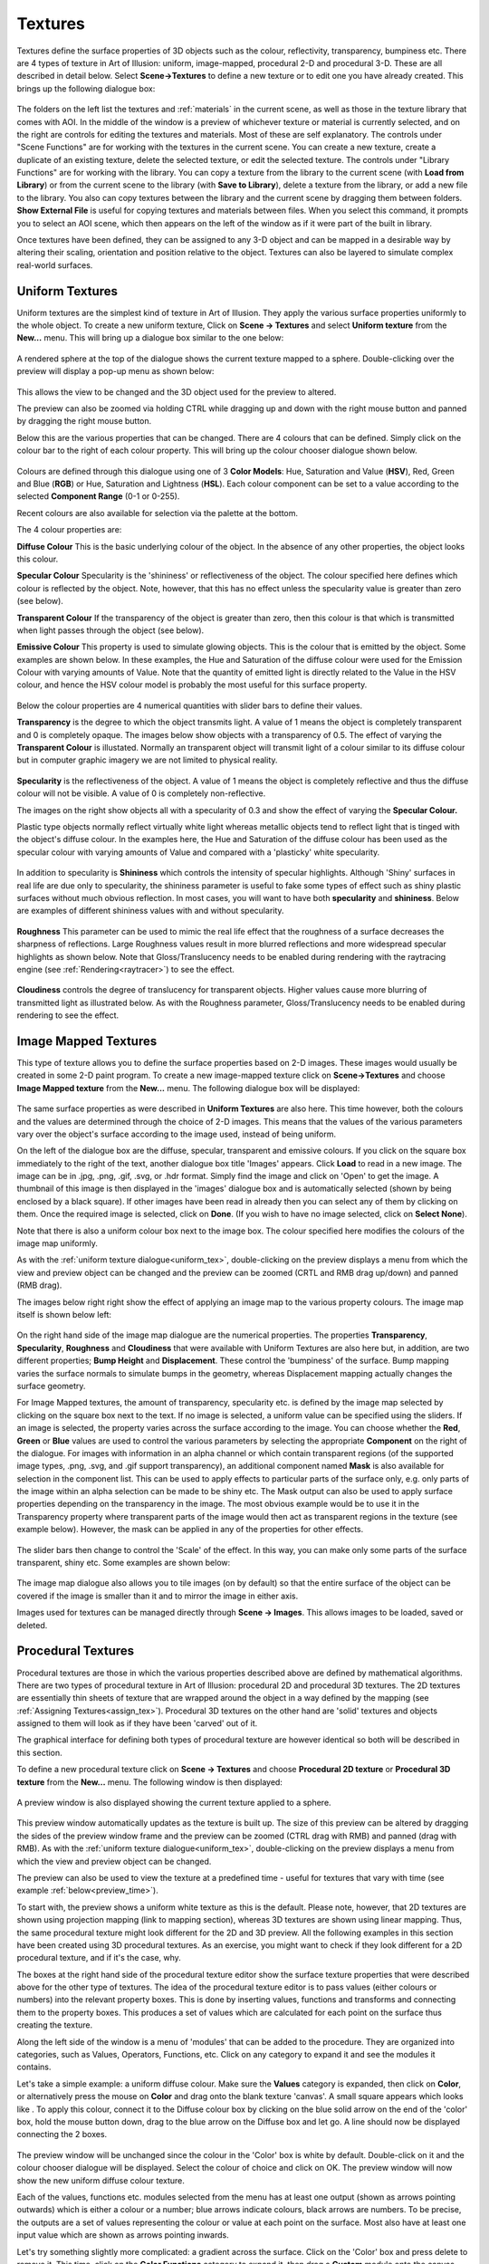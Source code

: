 .. _textures:

Textures
********

Textures define the surface properties of 3D objects such as the colour, reflectivity, transparency, bumpiness etc.
There are 4 types of texture in Art of Illusion: uniform, image-mapped, procedural 2-D and procedural 3-D. These are all
described in detail below. Select **Scene->Textures** to define a new texture or to edit one you have already created.
This brings up the following dialogue box:

.. figure:: textures/textures_dial.png

The folders on the left list the textures and :ref:`materials` in the current scene, as well as those in the texture library
that comes with AOI. In the middle of the window is a preview of whichever texture or material is currently selected,
and on the right are controls for editing the textures and materials. Most of these are self explanatory. The controls
under "Scene Functions" are for working with the textures in the current scene. You can create a new texture, create a
duplicate of an existing texture, delete the selected texture, or edit the selected texture. The controls under "Library
Functions" are for working with the library. You can copy a texture from the library to the current scene (with **Load
from Library**) or from the current scene to the library (with **Save to Library**), delete a texture from the library,
or add a new file to the library. You also can copy textures between the library and the current scene by dragging them
between folders. **Show External File** is useful for copying textures and materials between files. When you select this
command, it prompts you to select an AOI scene, which then appears on the left of the window as if it were part of the
built in library.

Once textures have been defined, they can be assigned to any 3-D object and can be mapped in a desirable way by altering
their scaling, orientation and position relative to the object. Textures can also be layered to simulate complex
real-world surfaces.

.. _uniform_tex:

Uniform Textures
================

Uniform textures are the simplest kind of texture in Art of Illusion. They apply the various surface properties
uniformly to the whole object. To create a new uniform texture, Click on **Scene -> Textures** and select **Uniform
texture** from the **New...** menu. This will bring up a dialogue box similar to the one below:

.. figure:: textures/uniform_texture_dial.jpg

A rendered sphere at the top of the dialogue shows the current texture mapped to a sphere. Double-clicking over the
preview will display a pop-up menu as shown below:

.. figure:: textures/texture_popup.jpg

This allows the view to be changed and the 3D object used for the preview to altered.

The preview can also be zoomed via holding CTRL while dragging up and down with the right mouse button and panned by
dragging the right mouse button.

Below this are the various properties that can be changed. There are 4 colours that can be defined. Simply click on the
colour bar to the right of each colour property. This will bring up the colour chooser dialogue shown below.

.. _colour_chooser:

.. figure:: textures/colour_chooser.jpg

Colours are defined through this dialogue using one of 3 **Color Models**: Hue, Saturation and Value (**HSV**), Red,
Green and Blue (**RGB**) or Hue, Saturation and Lightness (**HSL**). Each colour component can be set to a value
according to the selected **Component Range** (0-1 or 0-255).

Recent colours are also available for selection via the palette at the bottom.

The 4 colour properties are:

**Diffuse Colour** This is the basic underlying colour of the object. In the absence of any other properties, the object
looks this colour.

**Specular Colour** Specularity is the 'shininess' or reflectiveness of the object. The colour specified here defines
which colour is reflected by the object. Note, however, that this has no effect unless the specularity value is greater
than zero (see below).

**Transparent Colour** If the transparency of the object is greater than zero, then this colour is that which is
transmitted when light passes through the object (see below).

**Emissive Colour** This property is used to simulate glowing objects. This is the colour that is emitted by the object.
Some examples are shown below. In these examples, the Hue and Saturation of the diffuse colour were used for the
Emission Colour with varying amounts of Value. Note that the quantity of emitted light is directly related to the Value
in the HSV colour, and hence the HSV colour model is probably the most useful for this surface property.

.. figure:: textures/emissive.jpg

Below the colour properties are 4 numerical quantities with slider bars to define their values.

**Transparency** is the degree to which the object transmits light. A value of 1 means the object is completely
transparent and 0 is completely opaque. The images below show objects with a transparency of 0.5. The effect of varying
the **Transparent Colour** is illustated. Normally an transparent object will transmit light of a colour similar to its
diffuse colour but in computer graphic imagery we are not limited to physical reality.

.. figure:: textures/trans_colours.jpg

**Specularity** is the reflectiveness of the object. A value of 1 means the object is completely reflective and thus the
diffuse colour will not be visible. A value of 0 is completely non-reflective.

The images on the right show objects all with a specularity of 0.3 and show the effect of varying the **Specular
Colour.**

Plastic type objects normally reflect virtually white light whereas metallic objects tend to reflect light that is
tinged with the object's diffuse colour. In the examples here, the Hue and Saturation of the diffuse colour has been
used as the specular colour with varying amounts of Value and compared with a 'plasticky' white specularity.

.. figure:: textures/spec_colour.jpg

In addition to specularity is **Shininess** which controls the intensity of specular highlights. Although 'Shiny'
surfaces in real life are due only to specularity, the shininess parameter is useful to fake some types of effect such
as shiny plastic surfaces without much obvious reflection. In most cases, you will want to have both **specularity** and
**shininess**. Below are examples of different shininess values with and without specularity.

.. figure:: textures/spec&shine.jpg

**Roughness** This parameter can be used to mimic the real life effect that the roughness of a surface decreases the
sharpness of reflections. Large Roughness values result in more blurred reflections and more widespread specular
highlights as shown below. Note that Gloss/Translucency needs to be enabled during rendering with the raytracing engine
(see :ref:`Rendering<raytracer>`) to see the effect.

.. figure:: textures/roughness.jpg

**Cloudiness** controls the degree of translucency for transparent objects. Higher values cause more blurring of
transmitted light as illustrated below. As with the Roughness parameter, Gloss/Translucency needs to be enabled during
rendering to see the effect.

.. figure:: textures/cloudiness.jpg

.. _image_tex:

Image Mapped Textures
=====================

This type of texture allows you to define the surface properties based on 2-D images. These images would usually be
created in some 2-D paint program. To create a new image-mapped texture click on **Scene->Textures** and choose **Image
Mapped texture** from the **New...** menu. The following dialogue box will be displayed:

.. figure:: textures/image_map_dial.jpg

The same surface properties as were described in **Uniform Textures** are also here. This time however, both the colours
and the values are determined through the choice of 2-D images. This means that the values of the various parameters
vary over the object's surface according to the image used, instead of being uniform.

On the left of the dialogue box are the diffuse, specular, transparent and emissive colours. If you click on the square
box immediately to the right of the text, another dialogue box title 'Images' appears. Click **Load** to read in a new
image. The image can be in .jpg, .png, .gif, .svg, or .hdr format. Simply find the image and click on 'Open' to get the
image. A thumbnail of this image is then displayed in the 'images' dialogue box and is automatically selected (shown by
being enclosed by a black square). If other images have been read in already then you can select any of them by clicking
on them. Once the required image is selected, click on **Done**. (If you wish to have no image selected, click on
**Select None**).

Note that there is also a uniform colour box next to the image box. The colour specified here modifies the colours of
the image map uniformly.

As with the :ref:`uniform texture dialogue<uniform_tex>`, double-clicking on the preview displays a menu from which the
view and preview object can be changed and the preview can be zoomed (CRTL and RMB drag up/down) and panned (RMB drag).

The images below right right show the effect of applying an image map to the various property colours. The image map
itself is shown below left:

.. figure:: textures/image_map_colors.jpg

On the right hand side of the image map dialogue are the numerical properties. The properties **Transparency**,
**Specularity**, **Roughness** and **Cloudiness** that were available with Uniform Textures are also here but, in
addition, are two different properties; **Bump Height** and **Displacement**. These control the 'bumpiness' of the
surface. Bump mapping varies the surface normals to simulate bumps in the geometry, whereas Displacement mapping
actually changes the surface geometry.

.. _mask:

For Image Mapped textures, the amount of transparency, specularity etc. is defined by the image map selected by clicking
on the square box next to the text. If no image is selected, a uniform value can be specified using the sliders. If an
image is selected, the property varies across the surface according to the image. You can choose whether the **Red**,
**Green** or **Blue** values are used to control the various parameters by selecting the appropriate **Component** on
the right of the dialogue. For images with information in an alpha channel or which contain transparent regions (of the
supported image types, .png, .svg, and .gif support transparency), an additional component named **Mask** is also
available for selection in the component list. This can be used to apply effects to particular parts of the surface
only, e.g. only parts of the image within an alpha selection can be made to be shiny etc. The Mask output can also be
used to apply surface properties depending on the transparency in the image. The most obvious example would be to use it
in the Transparency property where transparent parts of the image would then act as transparent regions in the texture
(see example below). However, the mask can be applied in any of the properties for other effects.

.. figure:: textures/mask_example.jpg

The slider bars then change to control the 'Scale' of the effect. In this way, you can make only some parts of the
surface transparent, shiny etc. Some examples are shown below:

.. figure:: textures/image_map_values.jpg

The image map dialogue also allows you to tile images (on by default) so that the entire surface of the object can be
covered if the image is smaller than it and to mirror the image in either axis.

.. _images:

Images used for textures can be managed directly through **Scene -> Images**. This allows images to be loaded, saved or
deleted.

.. _proc_tex:

Procedural Textures
===================

Procedural textures are those in which the various properties described above are defined by mathematical algorithms.
There are two types of procedural texture in Art of Illusion: procedural 2D and procedural 3D textures. The 2D textures
are essentially thin sheets of texture that are wrapped around the object in a way defined by the mapping (see
:ref:`Assigning Textures<assign_tex>`). Procedural 3D textures on the other hand are 'solid' textures and objects
assigned to them will look as if they have been 'carved' out of it.

The graphical interface for defining both types of procedural texture are however identical so both will be described in
this section.

To define a new procedural texture click on **Scene -> Textures** and choose **Procedural 2D texture** or **Procedural
3D texture** from the **New...** menu. The following window is then displayed:

.. figure:: textures/proc_texture_intfc.png

A preview window is also displayed showing the current texture applied to a sphere.

.. figure:: textures/tex_proc_def_prev.png

This preview window automatically updates as the texture is built up. The size of this preview can be altered by
dragging the sides of the preview window frame and the preview can be zoomed (CTRL drag with RMB) and panned (drag with
RMB). As with the :ref:`uniform texture dialogue<uniform_tex>`, double-clicking on the preview displays a menu from
which the view and preview object can be changed.

The preview can also be used to view the texture at a predefined time - useful for textures that vary with time (see
example :ref:`below<preview_time>`).

To start with, the preview shows a uniform white texture as this is the default. Please note, however, that 2D textures
are shown using projection mapping (link to mapping section), whereas 3D textures are shown using linear mapping. Thus,
the same procedural texture might look different for the 2D and 3D preview. All the following examples in this section
have been created using 3D procedural textures. As an exercise, you might want to check if they look different for a 2D
procedural texture, and if it's the case, why.

The boxes at the right hand side of the procedural texture editor show the surface texture properties that were
described above for the other type of textures. The idea of the procedural texture editor is to pass values (either
colours or numbers) into the relevant property boxes. This is done by inserting values, functions and transforms and
connecting them to the property boxes. This produces a set of values which are calculated for each point on the surface
thus creating the texture.

Along the left side of the window is a menu of 'modules' that can be added to the procedure. They are organized into
categories, such as Values, Operators, Functions, etc. Click on any category to expand it and see the modules it
contains.

Let's take a simple example: a uniform diffuse colour. Make sure the **Values** category is expanded, then click on
**Color**, or alternatively press the mouse on **Color** and drag onto the blank texture 'canvas'. A small square
appears which looks like |textures/proc_tex_color.jpg|. To apply this colour, connect it to the Diffuse colour box by
clicking on the blue solid arrow on the end of the 'color' box, hold the mouse button down, drag to the blue arrow on
the Diffuse box and let go. A line should now be displayed connecting the 2 boxes.

.. figure:: textures/proc_tex_color_diff.jpg

The preview window will be unchanged since the colour in the 'Color' box is white by default. Double-click on it and
the colour chooser dialogue will be displayed. Select the colour of choice and click on OK. The preview window will now
show the new uniform diffuse colour texture.

Each of the values, functions etc. modules selected from the menu has at least one output (shown as arrows pointing
outwards) which is either a colour or a number; blue arrows indicate colours, black arrows are numbers. To be precise,
the outputs are a set of values representing the colour or value at each point on the surface. Most also have at least
one input value which are shown as arrows pointing inwards.

Let's try something slightly more complicated: a gradient across the surface. Click on the 'Color' box and press delete
to remove it. This time, click on the **Color Functions** category to expand it, then drag a **Custom** module onto the
canvas. This produces a colour map.

.. figure:: textures/proc_tex_col_map.jpg

Connect the output of this to the Diffuse property box. The preview now shows a black sphere. This is because the
colour chosen from this colour map depends on the input black solid arrow of this box. If you click and hold on this
arrow, you will see that it says Index (0) meaning that the colour map function requires an index and the default for
this is 0 which corresponds to black in the colour map. To get a gradient, we need the colour selected from this map to
vary according to its spatial position. So, if the gradient is going to run in the X direction, we need to input X to
the colour map box. Expand the **Values** category and insert an **X** module. The output from this box is the x value
of each particular point on the surface. Connect this output to the input of the colour map and the preview window will
now show a gradient as shown below:

.. figure:: textures/pt_gradient.png

If we had connected a **Y** box to this, we would have got a gradient in the y-direction. What if we wanted a gradient
diagonally? In this case, we need to feed **(X+Y)** to the input of the color map. Select both X and Y from the
**Values** menu. To perform an addition, we need to insert an **Add** module from the **Operators** category. Then
connect the outputs of the X and Y boxes to the input arrow of the **Add** box, and the output of the **Add** box to the
input of the color map as shown on the right:

There is another way we could have achieved this. Under the **Functions** category is a powerful function called
**Expression**. Select this and double-click on it. This function allows the entry of any mathematical expression of
x,y,z, time and the box inputs. Enter 'x+y' in the box and click OK. Connect the output of this box to the gradient and
the same effect is achieved. This is also shown on the right:

.. figure:: textures/pt_xy_gradient.png

Let's look now in more detail at the values, functions and transforms available.

.. _Values:

**Values**

This is the **Values** menu.

.. figure:: textures/proc_tex_values_menu.png

Most of the entries here are self-explanatory:

**Number** inserts a box with a single constant number. Double-click to change the value.

**Color** inserts a single constant colour box. Double-click to bring up the colour chooser dialogue to change the
colour.

**X**, **Y** and **Z** simply bring up boxes with the x,y,and z values at each point on the surface. For procedural 2D
textures, Z is zero.

**Time** This inserts a box, the output of which is the time value. In animations, this value will change and thus
textures, themselves, can be :ref:`animated<anim_textures>`.

.. _view_angle:

**View Angle** This module can be used to vary surface properties of an object depending on the angle between the camera
and the point on the surface. It has uses in simulating Fresnel effects where the specularity is less at near normal
angles of incidence and increases at glancing angles. The **View Angle** module outputs the Cosine of the angle of
incidence and the example below shows how it can be used to generate a Fresnel effect: In this example, the procedural
texture shown below left was used to make the left vase more 'plasticky' by enhancing reflections at glancing angles.
The metallic vase on the right has a higher specularity which is also applied uniformly.

.. figure:: textures/view_angle_proc_ex.jpg

.. figure:: textures/fresnel.jpg

This module has many other uses, one of which is a simple 'toon' texture as shown below:

.. figure:: textures/toon_tex.jpg

.. figure:: textures/ele_toon.jpg

**Parameter** This allows textures to be dependent on user-defined parameters which can be specified when mapping the
texture indivually for objects and even for particular parts of objects. See :ref:`Texture Parameters<tex_param>` for
more details.

.. _comment:

**Comment** Thus module is purely a text box allowing comments to be placed in the procedure, e.g. to describe parts of
the procedure as shown in the example below:

.. figure:: textures/pt_comment_ex.png

**Operators**

This is the **Operators** menu.

.. figure:: textures/proc_tex_operators_menu.png

These are standard mathematical operators:

**Add, Subtract, Multiply, Divide** These boxes each have 2 inputs which are added, subtracted (bottom input from top
input),multiplied together or divided (top divided by bottom) depending on the operation selected.

**Power** The output of this is the left input to the power of the exponent (top input).

**Mod** has 2 inputs, the dataset to be operated on and a Modulus value. It returns the remainder of dividing the
dataset input by the Modulus, e.g if the input was 5 and the Modulus was 4, the output would be the remainder of
dividing 5 by 4 which equals 1.

**Greater Than** returns 1 if the top input is greater than the bottom and 0 otherwise.

**Min, Max** Both of these have 2 inputs. They are compared and the minimum or maximum respectively is returned as the
output.

.. _Functions:

**Functions**

This is the **Functions** menu.

.. figure:: textures/proc_tex_functions_menu.png

These entries are applied to numerical values to modify them in various ways:

**Expression** allows the entry of any mathematical expression of *x, y, z, t* (representing time) and any of 3 inputs
to the box. The inputs are identified as input1, input2 and *input3*.

Expressions can use the following mathematical operations: +,-,/(division),*(multiplication), ^(to the power
of),%(modulus) and can contain the following functions: **sin(a)**: sine of a, **cos(a)**: cosine of a, **sqrt(a)**:
square root of a, **abs(a)**: absolute value of a, **log(a)**: natural logarithm of a, **exp(a)**: e to the a power
(same as e^a), min(a, b): minimum of a and b, **max(a, b)**: maximum of a and b, **pow(a, b)**: a to the b power (same
as a^b), **angle(a, b)**: the angle formed by a right triangle with sides a and b, **bias(a, b)**: the Bias function
with a bias of b, **gain(a, b)**: the Gain function with a gain of b. The constants, **pi** and **e** are also
recognised.

**Custom** allows a curve to be drawn relating the output to the input. New points can be added by clicking on the graph
and existing points can be moved by clicking and dragging. The curve can be smoothed by checking the appropriate box. In
addition, the function can be made periodic, i.e. it repeats itself forever outside the 0-1 range. Otherwise, input
values less than 0 produce the same output as an input of 0 and input values greater than 1 give the same outputs are
input values of 1.

**Scale/Shift** multiplies the input value by a constant value and adds an offset value. Double-click on the box to
alter both these values.

**Abs** returns the absolute value of the input, i.e. if the input is greater than 0, there is no change, if the input
is negative, the positive value is returned (e.g. -5 becomes +5).

**Blur** Produces a blurring effect. There are 2 inputs: one is the set of values that you want to apply the operation
to, the other is a value defining the amount of blurring. More accurately, this second value is the range over which the
smoothing is performed.

**Clip** This function limits the input to be within a range specified by double-clicking the box. Input values between
the limits are unchanged, values less than the minimum are set equal to the minimum, and inputs greater than the maximum
are set equal to the maximum.

**Interpolate** outputs a value based on 3 inputs. Value 1 and value 2 (top and bottom inputs) specify the maximum and
minimum and the fraction input determines the value between the min and max. For example, if the fraction was 0.5, the
output would be half-way between the extremes, if it was 0.25, the output would be a quarter of the way between them
etc.

**Sine, Cosine, Square Root, Exponential, Log** These are straightforward mathematical expressions with a single input
and output. The inputs for Sine and Cosine are in radians. The Log module is a natural (i.e. to the base e) logarithm.

**Bias** This module calculates Ken Perlin's Bias function. Given an input value between 0 and 1, it calculates an
output value which is also between 0 and 1 according to: y(x) = x^(log(B)/log(0.5)) where the input value x and bias B
correspond to the two input ports. If B=0.5, then y(x)=x. Values of B less than 0.5 push the output toward smaller
values, while values of B greater than 0.5 push the output toward larger values.

**Gain** This module calculates Ken Perlin's Gain function. Given an input value between 0 and 1, it calculates an
output value which is also between 0 and 1 according to: y(x) = Bias(2*x, 1-G)/2 if x-1.5 where the input value x and
gain G correspond to the two input ports, and Bias(x, B) is the Bias function described above. If G=0.5, then y(x)=x.
Values of G less than 0.5 smooth the input by pushing the output toward 0.5, while values of G greater than 0.5 sharpen
the input by pushing the output toward 0 or 1.

**Random** This is a one-dimensional random noise pattern. It has 2 inputs, one of which is the dimension over which the
random noise is applied and the other is the amount of noise. The input dimension is *time* by default as this function
is most commonly used to vary position/rotation during an animation. This function could, however, be used to create
random patterns in space or, indeed, to apply random variations to texture patterns. Also, similarly to some of the
**Patterns** described below, double-clicking the Random module allows the Amplitude and number of Octaves to be
specified. See the description of the :ref:`Noise<patterns>` pattern below for more details of these parameters.

.. _Colour_Functions:

Color Functions

This is the **Color Functions** menu.

.. figure:: textures/proc_tex_colour_func_menu.png

These functions are used to create or change colour values in various ways:

**Custom** As we have already seen, this is used to creat colour maps from which colours are selected depending on the
input numbers. The default colour map has black at one end and white at the other. Double-click on the colour bar box to
edit it as shown below. To change a colour, click on the small arrow beneath it on the bar - the arrow will turn
red to show it is selected. Then click on the colour square which will display the colour chooser dialogue to enable a
new colour to be selected. Colours can be added to the colour map by clicking on **Add**. This creates a new arrow on
the bar which can be coloured as required. The positions of the colour along the bar can be altered either by dragging
the arrows to the required place or by entering a number between 0 and 1 into the **Value** box. The colour map can be
made periodic by checking the appropriate box. This means that the colour map repeats itself indefinitely for all points
on the surface. If not selected, then parts of the surface outside the map will be a uniform colour the same as the
appropriate end of the colour bar.

.. figure:: textures/pt_bw_colourmap.jpg

**Blend** is another way of defining a colour from a range. It takes 2 input colours and blends them according to the
numerical input. The important difference between this and the custom colour function is that the colours are inputs
are can thus be created by other functions. This is a simple example where one of the colour inputs is a fixed red
colour and the other is a colour selected from a custom colour map. The function selecting the colour from the map is
simply Y so this would create a gradient in the Y direction. The colour selected and fed into the blend function thus
varies from white to black depending on the Y position. This then gets mixed with red according to the X position which
is the function fed into the Blend colour function. Obviously much more complicated functions can be defined.

.. figure:: textures/blend_ex.jpg

**Add, Subtract, Multiply** are simple functions that take 2 colour inputs and perform the appropriate mathematical
operation on their RGB components.

**Lighter, Darker** Both these functions take 2 colour inputs and output whichever of the 2 colours is lighter or
darker. This is determined by the luminance component of the CIE XYZ color system.

.. _colour_scale:

**Scale** allows the input colour to be scaled by a numerical input. Each component of the input colour is multipled by
the input number. One somewhat hidden feature of the colour **Scale** module is that it can be used to increase
properties such as Specularity, Shininess, Transparency etc beyond their normal maximum value of 1. This is done by
scaling the appropriate colour (i.e. **Specular Color** for Specularity and Shininess, **Transparent Color** for
Transparency) by numbers greater than 1. The resulting property value is the product of the scaled colour value and the
**Number** input to the property. An example is shown below: In the left hand image, the Specular Color is white (i.e.
Hue-0, Saturation-0 and Value of 1) and the Shininess is set to 1. The overall Shininess is then the product, i.e 1 x 1
= 1. The right hand image uses the **Scale** module to increase the Specular Color Value to 20; the product is thus 1 x
20 = 20 and the result is a much (artifically) brigher specular highlight which could, for example, be used as a
cartoon-like shiny texture.

.. figure:: textures/color_scale_ex1.jpg

Another use is with emissive textures; the **Scale** can be used in a similar way to increase the light produced by an
emissive object when rendered with Global Illumination. The image below shows the effect of applying the colour
**Scale** module to the **Emissive Color**; the numerical inputs to the **Scale** module being 1,2,5 and 10
respectively: The image was rendered with :ref:`Photon Mapping<photon_mapping>` for Global Illumination.

.. figure:: textures/glow_balls_PM.jpg

**RGB** This module allows Red, Green and Blue components to be determined via numerical inputs. is a seemingly simple
function, its power lies in the fact that the components are inputs and can therefore be calculated by other function
combinations. In the example on the right, the Red component is determined from a :ref:`Noise<patterns>` module, the
Green component is obtained from a :ref:`Wood<patterns>` pattern and the Blue component is dependent on the View Angle
to the :ref:`Power<Functions>` of 3.

.. figure:: textures/pt_rgb.jpg

**HSV** As with the RGB module, this function has 3 numerical inputs; one for each of the colour components. This time
the Hue, Saturation and Value components can be controlled via numerical inputs as shown in the simple example on the
right in which the Hue is determined by the x-position.

.. figure:: textures/pt_hsv.jpg

.. _HLS:

**HLS** As with the previous two modules, this function has 3 numerical inputs; one for each of the colour components.
This time the Hue, Lightness and Saturation components can be controlled as shown on the example on the right in which
the Lightness varies sinusoidally and the Saturation is determined from a scaled Cells pattern.

.. figure:: textures/pt_hls.jpg

.. _Transforms:

**Transforms**

The modules in this menu perform transformations on the co-ordinate system. This is the **Transforms** menu:

.. figure:: textures/proc_tex_transforms_menu.png

**Linear**

This module allows scaling, rotation and translation of x, y or z. Double-clicking on the box brings up a dialogue
allowing entry of the relevant transformation parameters.

An example is shown below. Here is the same basic texture we had in the HSV example above. The X output of the
linear transform is fed into the Hue component of the HSV colour function. With the default transformation settings,
this would result in the same texture as before. However, a scaling factor of 5 has been entered in the x column and a
45 degree rotation has been applied in the z-axis to produce the modified texture seen.

.. figure:: textures/pt_lin_trans.jpg

**Polar**

The polar module transforms the linear co-ordinate system of x and y to the polar co-ordinate system defined by r
(radial distance) and theta (angle). An example is shown below.

.. figure:: textures/pt_polar_ex.jpg

The top example shows the result of feeding the r co-ordinate into the Hue of the HSV function producing a pattern where
the colour is the same for points at the same distance from the centre, thereby producing rings of colour.

Similarly with the theta co-ordinate, points at the same angle have the same colour as shown in the lower image.

**Spherical**

This transforms the linear co-ordinate system to a spherical coordinate system.

The example below shows an example using the Grid pattern (see below). This is used to select a colour from the
custom colour function giving the result in the upper image.

Applying a spherical transfrom to the co-ordinate system before the Grid pattern produces the lower image.

.. figure:: textures/pt_spher_trans.jpg

**Jitter**

This transform keeps a linear co-ordinate system but applies a random jittering effect. Double-clicking on the box
displays a dialogue allowing control of the amplitude of the jitter and the range over which the jittering takes place.

In the example below, we have the texture used as an example above under 'Polar'. This ordinarily produces a set
of rings of different colours. This time, however, a jitter has been applied to the x and y co-ordinates of amplitude
0.5. The top image shows the effect with a scale of 1 and the lower image shows what happens when this scale is reduced.

.. figure:: textures/jitter_ex.jpg

.. _patterns:

**Patterns**

.. figure:: textures/proc_tex_patterns_menu.png

There are several pre-defined texture patterns in Art of Illusion accessible through the **Patterns** menu as shown
above. Each pattern has 3 inputs for x, y and z coordinates.

Below we will look at each colour pattern and its variations. In each case, the output from the pattern box has been fed
into the default custom colour function and then into the Diffuse property box.

**Noise**

This module creates a fractal noise pattern using Stefan Gustavson's implementation of Ken Perlin's Simplex noise
function.  For technical details see `here <http://staffwww.itn.liu.se/%7Estegu/simplexnoise/simplexnoise.pdf>`_. Each
octave has twice the frequency of the previous octave. You can specify the number of octaves to use, and the amplitude
of the first octave by double-clicking on the noise box. The amplitude of each higher octave is obtained by multiplying
the amplitude of the preceding octave by the value of the noise input port (which is typically between 0 and 1, although
this is not strictly required). Because this is an input port rather than a parameter, it does not need to be a
constant. This is very useful for creating noise patterns whose character varies over the surface of an object.

The noise function is scaled so that output values will typically be between 0 and 1. Depending on the values of the
parameters and the noise input, however, the output value may sometimes go outside this range.

Some examples are given below:

.. figure:: textures/pt_noise_ex.jpg

**Turbulence**

This module is like the Noise module, except that it takes the absolute value of each octave of noise before adding them
together. This creates "creases" in the output where its derivative changes discontinuously. The result is somewhat
reminiscent of turbulent flows in liquids. The noise function is scaled so that output values will typically be between
0 and 1. Depending on the values of the parameters and the noise input, however, the output value may sometimes be
greater than 1.

Some examples are given below:

.. figure:: textures/pt_turb_ex.jpg

**Grid**

This module is useful for creating patterns that are based on a uniform grid. It defines a uniform, three dimensional
grid of "feature points". The value at any point is equal to the distance from that point to the nearest feature point.
Double-click the module to change the spacing between feature points. Some examples are shown below:

.. figure:: textures/pt_grid_ex.jpg

**Cells**

This texture pattern is similar to the grid function but, instead of the feature points being evenly spaced in a grid,
they are positioned randomly. The Cells module box has 3 outputs; The **cell** port outputs a value between 0 and 1
which identifies the nearest feature point. This value is the same for every point in the "cell" defined by that feature
point. This is useful for creating irregularly shaped cells, where each cell is a different color. The **distance 1**
and **distance 2** ports output the distance to the nearest and second nearest feature points, respectively. Distance 1
for the cells pattern is analagous to the grid pattern.

In addition, the distances between each point and the feature points can be calculated using 3 mathematical formula
which result in 3 different pattern types; Euclidean, City Block and Chessboard. The type is selected by double-clicking
the module box.

The results with each of the 3 outputs and 3 distance types for the default custom colour function are shown below:

.. figure:: textures/pt_cell_patterns.jpg

The expression *distance2-distance1* is a very useful function:

.. figure:: textures/cells_d2-d1.jpg

Here, it is plugged into the default custom colour module for the diffuse colour and emissive colour.

**Marble**

This is a mathematical pattern that simulates marble. In addition to the x, y and z inputs is a noise input.
Double-clicking the module box allows the spacing of the marble bands to be altered as well as the noise amplitude and
number of octaves. Some examples are given below:

.. figure:: textures/pt_marble_ex.jpg

**Wood**

Not surprisingly, this pattern is useful for producing wood-like textures. Its output for a given point is proportional
to the distance from the Y axis, plus a turbulence function. Double-clicking the Wood module allows the various
parameters to be altered; noise amplitude, ring spacing and number of noise octaves. Some examples are given below:

.. figure:: textures/pt_wood_ex.jpg

If you select the "Only Output Fraction" option, the output is taken mod 1, so that it consists of a series of
concentric rings, with the output increasing from 0 to 1 over the width of each ring. The most common use of this module
is to send its output into a Custom color function, which creates an appropriate series of color bands. When used this
way, it is generally best not to select the "Only Output Fraction" option, and instead to make the color function
periodic. Otherwise, the anti-aliasing of the wood function may lead to visible artifacts.

**Checker**

This pattern produces the checker board pattern so often seen in 3D computer graphic imagery. There are no options for
this pattern but the spacings can be altered by applying scaling to the input x, y and z coordinates:

.. figure:: textures/pt_checker_expng.jpg

**Bricks**

This module produces a brick pattern with the 'bricks' having an output value of 1 and the 'mortar' an output of 0.
Double-clicking on the module allows the brick height, gap width and row offset to be varied as shown in the examples
below:

.. figure:: textures/pt_brick_ex.jpg

.. _pt_image:

**Image**

This module allows the use of an image within the texture. As with image mapped textures, the image must be in either
.gif, .png, .jpg, .svg, or .hdr format. The image module has 5 outputs: a colour map of the image and 4 numerical
outputs corresponding to the red, green and blue components and a Mask output which can be used to vary surface
properties based on image alpha selections/masks or transparent image regions (see :ref:`here<mask>` for more details) .

Double-clicking brings up this dialogue box:

.. figure:: textures/pt_image_dial.jpg

Clicking on the outlined square brings up a dialogue enabling you to select or load an image.

The **X-size** and **Y-size** are the relative sizes of the image.

The **Tile** and **Mirror** options allow the image to be tiled (simply repeating ad infinitem) in either the x or y
direction, or to be mirrored. In the latter case, the images are tiled in such a way that adjacent tiles are mirror
images; this allows a seamless blend across the surface.

The **Outputs** from the module can also be set to either (i) Red, Green & Blue (**RGB**) (ii) Hue, Saturation & Value
(**HSV**) or (iii) Hue, Lightness & Saturation (**HLS**).

Below is an example of the image module. Because the output has been set to RGB, the outputs from the module are the
colour and 4 numerical outputs in the following order: Red, Green, Blue and Mask. Here the blue stars are being given a
glow by applying the Blue output of the image module to a Color Scale module which scales a blue Color module input to
the Emissive property box. The Red output (which is most prevalent in the orange star) is being used to control the
Specularity and the Colour output is a straight input to the Diffuse property.

.. figure:: textures/proc_image_ex.jpg

.. _proc_tex_edit:

**Edit** Menu

The other menu available in the procedural texture editor is the Edit Menu:

**Undo/Redo** This allows the last action to be undone or redone.

**Cut** copies the currently selected modules into the clipboard and deletes them from the procedure.

**Copy** copies the currently selected modules into the clipboard without deleting them.

**Paste** creates new copies of any modules placed in the clipboard by the Copy and Cut tools.

**Clear** deletes the currently selected module(s).

**Properties** This allows the antialiasing of the texture to be altered. Normally the default value of 1 is fine.
Values greater than this will cause more smoothing of the texture.

.. _preview_time:

**Use of the Preview Time**

This image illustrates the use of changing the preview time.

In this example, the height (Displacement) of the 'grass' is controlled by the expression input1\*t\*0.5.  The output of
this expression goes from 0 at time (t) = 0, to 0.5 at t=1 secs, 1 at t=2 secs.

.. figure:: textures/proc_time_preview.png

**Example Procedural Textures**

The procedural texture tool is a very powerful way of creating surface textures. The above sections have detailed the
various modules available but these only go some way to showing how flexible this approach to textures can be. Most of
the modules have been demonstrated only using a simple custom colour map plugged into the diffuse colour property. The
modules can however be used to vary any of the colour and number properties and a wide variety of interesting textures
can be created.

Here are 3 example textures obtained using a small selection of the available modules in slightly more sophisticated
ways. We describe below how each one was created.

.. _ex_textures:

.. figure:: textures/image_brick_displacement.jpg

.. figure:: textures/tentacle_tex.jpg

.. figure:: textures/blue_stripe_tex.jpg

Here is the procedure for the first one:

.. figure:: textures/pt_image_brick.jpg

The basis of this texture is a brick-like image consisting of red bricks (R=1,G=0,B=0) and green mortar (R=0,G=1,B=0) as shown below:

.. figure:: textures/brick_image.jpg

This image is selected with the image pattern module. Because of the way the colours have been used, the green output of
this module will have a value of 1 for all green parts of the image (the "bricks") and 0 for everything else, and the
red output will be 1 for all the red parts (the "mortar") and 0 everywhere else. This enables the bricks and the mortar
to have different properties. The red output is multiplied by a noise function (Noise A below) fed into a 'mortar'
colour map.

.. figure:: textures/pt_brick_noise1.jpg

This has the result of applying the function only to the mortar. The green output is similarly fed into a brick-like
colour map using the noise function (Noise B below).

.. figure:: textures/pt_brick_noise2.jpg

The two results are summed to give the bricks and the mortar diffuse colour.

We want the bricks to stick out from the surface. This could be simulated using the bump height property but for a more
realistic effect, true displacement mapping is used. The green output of the image module has been used to select only
the bricks. This has been scaled down by 0.5 and combined with another noise function (Noise C - below) to give an extra
random bumpiness. A linear transform (see below) has been applied to scale down this noise in order to add small-scale
bumpiness to the bricks.

.. figure:: textures/pt_brick_noise3.jpg

.. figure:: textures/pt_brick_trans.jpg

A further scaling factor of 0.05 has been applied to the combination of brick and noise bumps to reduce the displacement
to a more realistic level.

Here is the procedure for the second texture:

.. figure:: textures/pt_tentacle.jpg

This texture is based around the grid module. With this pattern, the value at any point on the surface is equal to the
distance from that point to the nearest 'feature point' which are distributed on a grid. The output from the grid module
is fed into a **greater than** function which returns a 1 for any point that is less than 0.4 (i.e. any point within 0.4
units of a feature point) and 0 everywhere else. The grid output is also fed into another **greater than** function
which returns a 1 if the value is greater than 0.3 and 0 everywhere else. The resulting values are multiplied together.
Points that had values of 1 for both the **greater than** functions are the only ones which return a 1, i.e. the
overlapping regions which are circular rings. The spherical transform is applied to give spherical symmetry and a linear
transformation (scaling 2 in all axes) applied to scale down the pattern. The image below illustrates the result by
feeding the output of the multiplication to the default custom colour map into diffuse colour:

.. figure:: textures/pt_tentacles_image.jpg

Instead of feeding this to the diffuse colour, however, it is used as the input to the displacement property (following
a scaling) to give a raised 'sucker' effect.

A simple colour function based on the turbulence pattern is plugged into the diffuse colour.

Here is the procedure for the third texture:

.. figure:: textures/pt_blue_stripe.jpg

This texture is based on the marble module. This is stretched into a ragged stripe pattern by applying a linear
transform (x:2, y:0.1, x:1). The output is scaled and fed into the specularity property causing the stripes to be shiny
and the background not.

Small scale bumps are then added only to the not-reflective stripes. The non-reflective stripes are selected by
subtracting the marble pattern from 1; this effectively inverses the pattern so that the 1s becomes 0s and vice versa.
This is multiplied by the noise pattern used for the bumps so that the bump height is 0 for the reflective stripes.

Finally, a diffuse colour map is created based on the turbulence pattern.

.. |textures/proc_tex_color.jpg| image:: textures/proc_tex_color.jpg
